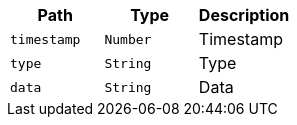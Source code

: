 |===
|Path|Type|Description

|`+timestamp+`
|`+Number+`
|Timestamp

|`+type+`
|`+String+`
|Type

|`+data+`
|`+String+`
|Data

|===